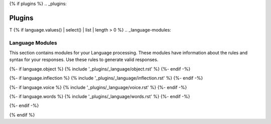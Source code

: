 {% if plugins %}
.. _plugins:

=======
Plugins
=======

T
{% if language.values() | select() | list | length > 0 %}
.. _language-modules:

Language Modules
================

This section contains modules for your Language processing. These modules have information about the rules and syntax for your responses. Use these rules to generate valid responses. 

{%- if language.object %}
{% include '_plugins/_language/object.rst' %}
{%- endif -%}

{%- if language.inflection %}
{% include '_plugins/_language/inflection.rst' %}
{%- endif -%}

{%- if language.voice %}
{% include '_plugins/_language/voice.rst' %}
{%- endif -%}

{%- if language.words %}
{% include '_plugins/_language/words.rst' %}
{%- endif -%}

{%- endif -%}

{% endif %}